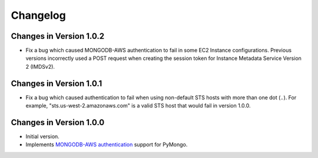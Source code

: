 Changelog
=========

Changes in Version 1.0.2
------------------------

- Fix a bug which caused MONGODB-AWS authentication to fail in some
  EC2 Instance configurations. Previous versions incorrectly used a POST
  request when creating the session token for Instance Metadata Service
  Version 2 (IMDSv2).

Changes in Version 1.0.1
------------------------

- Fix a bug which caused authentication to fail when using non-default
  STS hosts with more than one dot (``.``). For example,
  "sts.us-west-2.amazonaws.com" is a valid STS host that would fail in
  version 1.0.0.

Changes in Version 1.0.0
------------------------

- Initial version.
- Implements `MONGODB-AWS authentication`_ support for PyMongo.

.. _MONGODB-AWS authentication:
   https://github.com/mongodb/specifications/blob/8f16c36/source/auth/auth.rst#mongodb-aws
